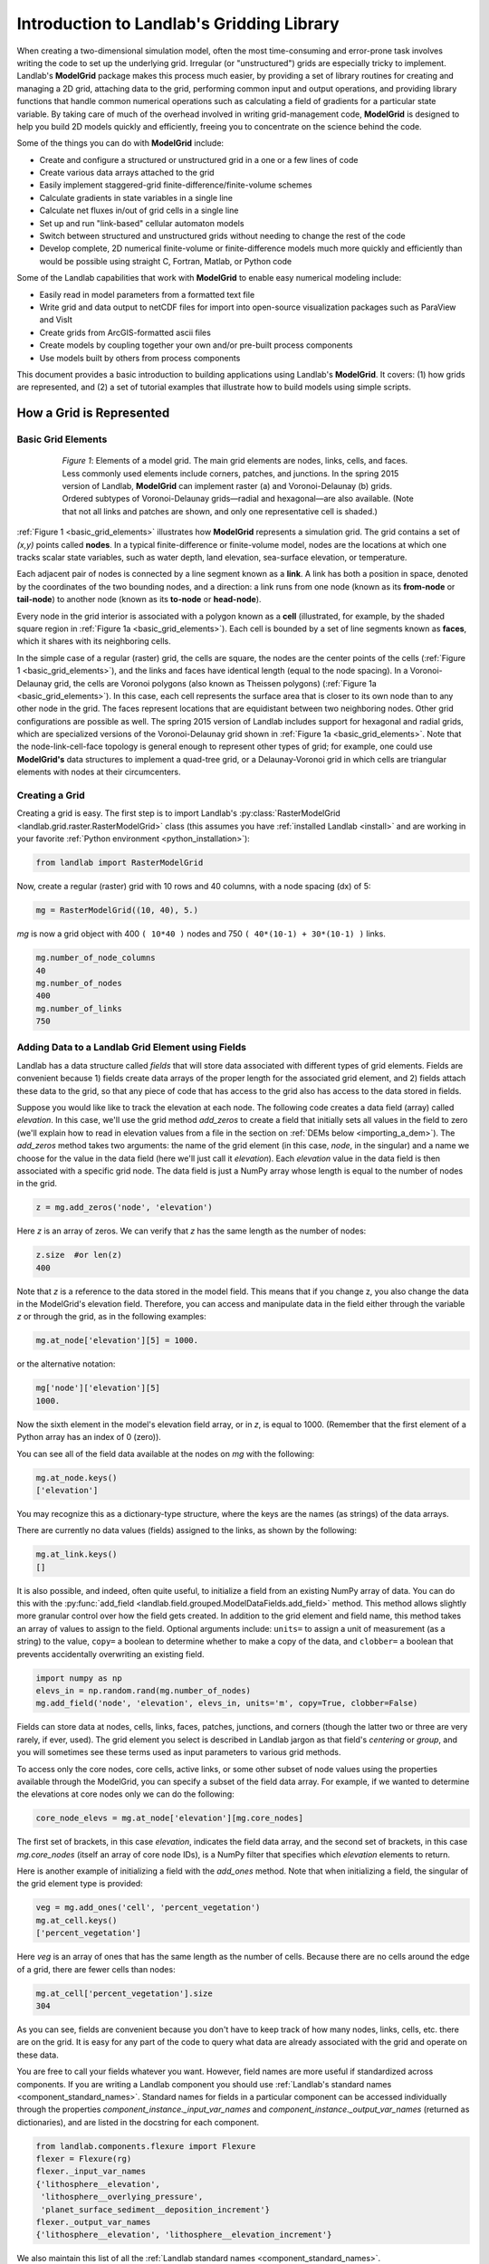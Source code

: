 .. _grid_user_guide:

******************************************
Introduction to Landlab's Gridding Library
******************************************

When creating a two-dimensional simulation model, often the most time-consuming and
error-prone task involves writing the code to set up the underlying grid. Irregular
(or "unstructured") grids are especially tricky to implement. Landlab's **ModelGrid**
package makes this process much easier, by providing a set of library routines for
creating and managing a 2D grid, attaching data to the grid, performing common input
and output operations, and  providing library functions that handle common numerical
operations such as calculating a field of gradients for a particular state variable.
By taking care of much of the overhead involved in writing grid-management code,
**ModelGrid** is designed to help you build 2D models quickly and efficiently, freeing you
to concentrate on the science behind the code.

Some of the things you can do with **ModelGrid** include:

- Create and configure a structured or unstructured grid in a one or a few lines of code
- Create various data arrays attached to the grid
- Easily implement staggered-grid finite-difference/finite-volume schemes
- Calculate gradients in state variables in a single line
- Calculate net fluxes in/out of grid cells in a single line
- Set up and run "link-based" cellular automaton models
- Switch between structured and unstructured grids without needing to change the rest of
  the code
- Develop complete, 2D numerical finite-volume or finite-difference models much more
  quickly and efficiently than would be possible using straight C, Fortran, Matlab, or
  Python code

Some of the Landlab capabilities that work with **ModelGrid** to enable easy numerical modeling include:

- Easily read in model parameters from a formatted text file
- Write grid and data output to netCDF files for import into open-source visualization
  packages such as ParaView and VisIt
- Create grids from ArcGIS-formatted ascii files
- Create models by coupling together your own and/or pre-built process components
- Use models built by others from process components


This document provides a basic introduction to building applications using Landlab's
**ModelGrid**. It covers: (1) how grids are represented, and (2) a set of tutorial examples
that illustrate how to build models using simple scripts.

How a Grid is Represented
=========================

.. _basic_grid_elements:

Basic Grid Elements
-------------------

.. figure:: images/grid_schematic_ab.png
    :figwidth: 80%
    :align: center

    *Figure 1*: Elements of a model grid. The main grid elements are nodes, links, cells,
    and faces.
    Less commonly used elements include corners, patches, and junctions. In the
    spring 2015 version of Landlab, **ModelGrid** can implement raster (a) and
    Voronoi-Delaunay (b) grids. Ordered subtypes of Voronoi-Delaunay grids—radial
    and hexagonal—are also available.
    (Note that not all links and patches are shown, and only one representative cell is
    shaded.)

:ref:`Figure 1 <basic_grid_elements>` illustrates
how **ModelGrid** represents a simulation grid. The
grid contains a set of *(x,y)* points called **nodes**. In a typical
finite-difference or finite-volume model, nodes are the locations at which one tracks
scalar state variables, such as water depth, land elevation, sea-surface elevation,
or temperature.

Each adjacent pair of nodes is connected by a line segment known as
a **link**. A link has both a position in space, denoted
by the coordinates of the two bounding nodes, and a direction: a link
runs from one node (known as its **from-node** or **tail-node**) to another node
(known as its **to-node** or **head-node**).

Every node in the grid interior is associated with a polygon known as a **cell** (illustrated,
for example, by the shaded square region in :ref:`Figure 1a <basic_grid_elements>`). Each cell is
bounded by a set of line segments known as **faces**, which it shares with its neighboring
cells.

In the simple case of a regular (raster) grid, the cells are square, the nodes
are the center points of the cells (:ref:`Figure 1 <basic_grid_elements>`), and the links and faces have
identical length (equal to the node spacing). In a Voronoi-Delaunay grid, the
cells are Voronoi polygons (also known as Theissen polygons)
(:ref:`Figure 1a <basic_grid_elements>`). In this case, each cell represents the surface area that
is closer to its own node than to any other node in the grid. The faces
represent locations that are equidistant between two neighboring nodes. Other grid
configurations are possible as well. The spring 2015 version of Landlab includes
support for hexagonal and radial grids, which are specialized versions of the
Voronoi-Delaunay grid shown in :ref:`Figure 1a <basic_grid_elements>`. Note that the node-link-cell-face
topology is general enough to represent other types of grid; for example, one could use
**ModelGrid's** data structures to implement a quad-tree grid,
or a Delaunay-Voronoi grid in which cells are triangular elements with
nodes at their circumcenters.

Creating a Grid
---------------

Creating a grid is easy.  The first step is to import Landlab's
:py:class:`RasterModelGrid <landlab.grid.raster.RasterModelGrid>` class (this
assumes you have :ref:`installed Landlab <install>`
and are working in your favorite
:ref:`Python environment <python_installation>`):

.. code-block:: python

    from landlab import RasterModelGrid

Now, create a regular (raster) grid with 10 rows and 40 columns, with a node spacing (dx) of 5:

.. code-block:: python

    mg = RasterModelGrid((10, 40), 5.)

*mg* is now a grid object with 400 ``( 10*40 )`` nodes and 750 ``( 40*(10-1) + 30*(10-1) )`` links.

.. code-block:: python

    mg.number_of_node_columns
    40
    mg.number_of_nodes
    400
    mg.number_of_links
    750

.. _fields:

Adding Data to a Landlab Grid Element using Fields
--------------------------------------------------

Landlab has a data structure called *fields* that will store data associated with different types
of grid elements. Fields are convenient because 1) fields create data arrays of the proper length for
the associated grid element, and 2) fields attach these data to the grid, so that any piece of code that has
access to the grid also has access to the data stored in fields.

Suppose you would like like to
track the elevation at each node. The following code creates a data field
(array) called *elevation*. In this case, we'll use the grid method
*add_zeros* to create a field that initially sets all values in the field to
zero (we'll explain how to read in elevation values from a file in the section
on :ref:`DEMs below <importing_a_dem>`). The *add_zeros* method takes
two arguments: the name of the grid element (in this case, *node*, in the
singular) and a name we choose for the value in the data field (here we'll just
call it *elevation*). Each *elevation* value in the data field is then
associated with a specific grid node. The data field is just a NumPy array
whose length is equal to the number of nodes in the grid.

.. code-block:: python

    z = mg.add_zeros('node', 'elevation')

Here *z* is an array of zeros. We can verify that *z* has the same length as the number of nodes:

.. code-block:: python

    z.size  #or len(z)
    400

Note that *z* is a reference to the data stored in the model field. This means that if you change z, you
also change the data in the ModelGrid's elevation field. Therefore, you can access and manipulate data in the field either through the variable *z* or through the grid, as in the following examples:

.. code-block:: python

    mg.at_node['elevation'][5] = 1000.

or the alternative notation:

.. code-block:: python

    mg['node']['elevation'][5]
    1000.

Now the sixth element in the model's elevation field array, or in *z*, is equal to 1000.  (Remember that the first element of a Python array has an index of 0 (zero)).

You can see all of the field data available at the nodes on *mg* with the following:

.. code-block:: python

    mg.at_node.keys()
    ['elevation']

You may recognize this as a dictionary-type structure, where
the keys are the names (as strings) of the data arrays.

There are currently no data values (fields) assigned to the links, as shown by the following:

.. code-block:: python

    mg.at_link.keys()
    []

It is also possible, and indeed, often quite useful, to initialize a field from an
existing NumPy array of data. You can do this with the
:py:func:`add_field <landlab.field.grouped.ModelDataFields.add_field>` method.
This method allows slightly more granular control over how the field gets
created. In addition to the grid element and field name, this method takes an
array of values to assign to the field. Optional arguments include: ``units=``
to assign a unit of measurement (as a string) to the value, ``copy=`` a boolean
to determine whether to make a copy of the data, and ``clobber=`` a boolean
that prevents accidentally overwriting an existing field.

.. code-block:: python

    import numpy as np
    elevs_in = np.random.rand(mg.number_of_nodes)
    mg.add_field('node', 'elevation', elevs_in, units='m', copy=True, clobber=False)

Fields can store data at nodes, cells, links, faces, patches, junctions, and corners (though the
latter two or three are very rarely, if ever, used). The grid element you select is
described in Landlab jargon as that field's *centering* or *group*, and you will
sometimes see these terms used as input parameters to various grid methods.

To access only the core nodes, core cells, active links, or some other subset of node values using the
properties available through the ModelGrid, you can specify a subset of the field data array. For example, if we wanted to determine the elevations at core nodes only we can do the following:

.. code-block:: python

    core_node_elevs = mg.at_node['elevation'][mg.core_nodes]

The first set of brackets, in this case *elevation*, indicates the field data array, and the second set of brackets, in this case *mg.core_nodes* (itself an array of core node IDs), is a NumPy filter that specifies which *elevation* elements to return.

Here is another example of initializing a field with the *add_ones* method. Note that when initializing a field, the singular of the grid
element type is provided:

.. code-block:: python

    veg = mg.add_ones('cell', 'percent_vegetation')
    mg.at_cell.keys()
    ['percent_vegetation']

Here *veg* is an array of ones that has the same length as the number of cells. Because there are
no cells around the edge of a grid, there are fewer cells than nodes:

.. code-block:: python

    mg.at_cell['percent_vegetation'].size
    304

As you can see, fields are convenient because you don't have to keep track of how many nodes, links, cells, etc.
there are on the grid. It is easy for any part of the code to query what data are already associated with the grid and operate on these data.

You are free to call your fields whatever you want. However, field names are
more useful if standardized across components. If you are writing a Landlab component
you should use :ref:`Landlab's standard names <component_standard_names>`.
Standard names for fields in a particular component can be
accessed individually through the properties
*component_instance._input_var_names* and *component_instance._output_var_names*
(returned as dictionaries), and are listed in the docstring for each component.

.. code-block:: python

    from landlab.components.flexure import Flexure
    flexer = Flexure(rg)
    flexer._input_var_names
    {'lithosphere__elevation',
     'lithosphere__overlying_pressure',
     'planet_surface_sediment__deposition_increment'}
    flexer._output_var_names
    {'lithosphere__elevation', 'lithosphere__elevation_increment'}

We also maintain this list of all the
:ref:`Landlab standard names <component_standard_names>`.

Our fields also offer direct compatibility with `CSDMS's standard naming system for
variables <https://csdms.colorado.edu/wiki/CSDMS_Standard_Names>`_.
However, note that, for ease of use and readability, Landlab standard
names are typically much shorter than CSDMS standard names. We anticipate that future
Landlab versions will be able to automatically map from Landlab standard names to CSDMS
standard names as part of Landlab's built-in `Basic Model Interface for CSDMS
compatibility <https://csdms.colorado.edu/wiki/BMI_Description>`_.

The following gives an overview of the commands you can use to interact with the grid fields.

Field initialization
^^^^^^^^^^^^^^^^^^^^

* ``grid.add_empty(name, at="group", units='-')``
* ``grid.add_ones(name, at="group", units='-')``
* ``grid.add_zeros(name, at="group", units='-')``

"group" is one of 'node', 'link', 'cell', 'face', 'corner', 'junction', 'patch'

"name" is a string giving the field name

"units" (optional) is a string denoting the units associated with the field values.


Field creation from existing data
^^^^^^^^^^^^^^^^^^^^^^^^^^^^^^^^^

* ``grid.add_field(name, value_array, at="group", units='-', copy=False, clobber=True)``

Arguments as above, plus:

"value_array" is a correctly sized numpy array of data from which you want to create the field.

"copy" (optional) if True adds a *copy* of value_array to the field; if False, creates a reference to value_array.

"clobber" (optional) if `False`, raises an exception if a field called name already exists.


Field access
^^^^^^^^^^^^

* ``grid.at_node`` or ``grid['node']``
* ``grid.at_cell`` or ``grid['cell']``
* ``grid.at_link`` or ``grid['link']``
* ``grid.at_face`` or ``grid['face']``
* ``grid.at_corner`` or ``grid['corner']``
* ``grid.at_junction`` or ``grid['junction']``
* ``grid.at_patch`` or ``grid['patch']``

Each of these is then followed by the field name as a string in square brackets, e.g.,

>>> grid.at_node['my_field_name'] #or
>>> grid['node']['my_field_name']

You can also use these commands to create fields from existing arrays,
as long as you don't want to take advantage of the added control ``add_field()`` gives you.


.. _getting_info_about_fields:

Getting information about fields
^^^^^^^^^^^^^^^^^^^^^^^^^^^^^^^^

Landlab offers a command line interface that lets you find out about all the fields that are in use across all the Landlab components. You can find out the following:

``$ landlab used_by [ComponentName]``  # What fields does ComponentName take as inputs?

``$ landlab provided_by [ComponentName]``  # What fields does ComponentName give as outputs?

``$ landlab uses [field__name]``  # What components take the field field__name as an input?

``$ landlab provides [field__name]``  # What components give the field field__name as an output?

``$ landlab list``  # list all the components

``$ (landlab provided_by && landlab used_by) | sort | uniq``  # some command line magic to see all the fields currently used in components


Representing Gradients in a Landlab Grid
----------------------------------------

Finite-difference and finite-volume models usually need to calculate spatial
gradients in one or more scalar variables, and often these gradients are
evaluated between pairs of adjacent nodes. ModelGrid makes these calculations
easier for programmers by providing built-in functions to calculate gradients
along links and allowing applications to associate an array of gradient values
with their corresponding links or edges. The `tutorial examples
<https://mybinder.org/v2/gh/landlab/tutorials/v2_dev>`_
illustrate how this capability can be used to create models of processes
such as diffusion and overland flow.

Here we simply illustrate the method for
calculating gradients on the links.  Remember that we have already created the
elevation array z, which is also accessible from the elevation field on *mg*.

.. code-block:: python

    gradients = mg.calculate_gradients_at_active_links(z)

Now gradients have been calculated at all links that are active, or links on which
flow is possible (see boundary conditions below).


Other Grid Elements
-------------------

The cell vertices are called *corners* (`Figure 1, solid squares <basic_grid_elements>`).
Each face is therefore a line segment connecting two corners. The intersection
of a face and a link (or directed edge) is known as a *junction*
(:ref:`Figure 1, open diamonds <basic_grid_elements>`). Often, it is useful to calculate scalar
values (say, ice thickness in a glacier) at nodes, and vector values (say, ice
velocity) at junctions. This approach is sometimes referred to as a
staggered-grid scheme. It lends itself naturally to finite-volume methods, in
which one computes fluxes of mass, momentum, or energy across cell faces, and
maintains conservation of mass within cells.  (In the spring 2015 version of Landlab,
there are no supporting functions for the use of junctions, but support is imminent.)

Notice that the links also enclose a set of polygons that are offset from the
cells. These secondary polygons are known as *patches* (:ref:`Figure 1,
dotted <basic_grid_elements>`). This means that any grid comprises two complementary tesselations: one
made of cells, and one made of patches. If one of these is a Voronoi
tessellation, the other is a Delaunay triangulation. For this reason, Delaunay
triangulations and Voronoi diagrams are said to be dual to one another: for any
given Delaunay triangulation, there is a unique corresponding Voronoi diagram.
With **ModelGrid,** one can
create a mesh with Voronoi polygons as cells and Delaunay triangles as patches
(:ref:`Figure 1b <basic_grid_elements>`). Alternatively, with a raster grid, one simply has
two sets of square elements that are offset by half the grid spacing
(:ref:`Figure 1a <basic_grid_elements>`). Whatever the form of the tessellation, **ModelGrid** keeps
track of the geometry and topology of the grid. patches can be useful for processes
like calculating the mean gradient at a node, incorporating influence from its
neighbors.

Managing Grid Boundaries
========================

An important component of any numerical model is the method for handling
boundary conditions. In general, it's up to the application developer to manage
boundary conditions for each variable. However, **ModelGrid** makes this task a bit
easier by tagging nodes that are treated as boundaries (*boundary nodes*)
and those that are treated as regular nodes belonging to the interior
computational domain (*core nodes*). It also allows you to de-activate ("close")
portions of the grid perimeter, so that they effectively act as walls.

Let's look first at how ModelGrid treats its own geometrical boundaries. The
outermost elements of a grid are nodes and links (as opposed to corners and
faces). For example, :ref:`Figure 2 <raster4x5>` shows a sketch of a regular
four-row by five-column grid created by RasterModelGrid. The edges of the grid
are composed of nodes and links. Only the inner six nodes have cells around
them; the remaining 14 nodes form the perimeter of the grid.

.. _raster4x5:

.. figure:: images/example_raster_grid.png
    :figwidth: 80%
    :align: center

    Figure 2: Illustration of a simple four-row by five-column raster grid created with
    :py:class:`landlab.grid.raster.RasterModelGrid <landlab.grid.raster.RasterModelGrid>`.
    By default, all perimeter
    nodes are tagged as open (fixed value) boundaries, and all interior cells
    are tagged as core. An active link is one that connects either
    two core nodes, or one core node and one open boundary node.

All nodes are tagged as either *boundary* or *core*. Those on the
perimeter of the grid are automatically tagged as boundary nodes. Nodes on the
inside are *core* by default, but it is possible to tag some of them as
*boundary* instead (this would be useful, for example, if you wanted to
represent an irregular region, such as a watershed, inside a regular grid). In the example
shown in :ref:`Figure 2 <raster4x5>`, all the interior nodes are *core*, and all
perimeter nodes are *open boundary*.

Boundary nodes are flagged as either *open* or *closed*, and links are tagged as
either *active* or *inactive* (Figure 3).

.. _raster4x5openclosed:

.. figure:: images/example_raster_grid_with_closed_boundaries.png
    :figwidth: 80 %
    :align: center

    Figure 3: Illustration of a simple four-row by five-column raster grid with a
    combination of open and closed boundaries.

A closed boundary is one at which no flux is permitted enter or leave, ever.
By definition, all links coming into or out of a closed boundary node must be inactive.
There is effectively no value assigned to a closed boundary; it will probably have a
BAD_INDEX_VALUE or null value of some kind.
An open boundary is one at which flux can enter or leave, but whose value is controlled
by some boundary condition rule, updated at the end of each timestep.

An *active link*
is one that joins either two core nodes, or one *core* and one
*open boundary* node (Figure 3). You can use this
distinction in models to implement closed boundaries by performing flow
calculations only on active links, as seen in `this tutorial
<https://mybinder.org/v2/gh/landlab/tutorials/v2_dev?filepath=fault_scarp_notebook/landlab-fault-scarp.ipynb>`_.


.. _bc_details:

Boundary condition details and methods
--------------------------------------

A call to mg.node_status returns the codes representing the boundary condition
of each node in the grid. There are 5 possible types, they are stored on the
model grid:

* mg.BC_NODE_IS_CORE (Type 0)
* mg.BC_NODE_IS_FIXED_VALUE (Type 1)
* mg.BC_NODE_IS_FIXED_GRADIENT (Type 2)
* mg.BC_NODE_IS_LOOPED (Type 3, used for looped boundaries)
* mg.BC_NODE_IS_CLOSED (Type 4)

A number of different methods are available to you to interact with (i.e., set and
update) boundary conditions at nodes. Landlab is smart enough to automatically
initialize new grids with fixed value boundary conditions at all perimeters and core
nodes for all interior nodes, but if you want something else, you'll need to modify
the boundary conditions.

If you are working with a simple Landlab raster where all interior nodes are core and
all perimeter nodes are boundaries, you will find useful the set of commands:

* ``mg.set_closed_boundaries_at_grid_edges(right, top, left, bottom)``
* ``mg.set_fixed_value_boundaries_at_grid_edges(right, top, left, bottom)``
* ``mg.set_fixed_link_boundaries_at_grid_edges(right, top, left, bottom, link_value=None)``
* ``mg.set_looped_boundaries(top_bottom_are_looped, left_right_are_looped)``

Where right, top, left, bottom are all booleans. See the relevant docstring for each
method for more detailed information.

If you are working with an imported irregularly shaped raster grid, you can close nodes
which have some fixed NODATA value in the raster using:

* ``mg.set_nodata_nodes_to_closed(node_data, nodata_value)``

Note that all of these commands will treat the status of node links as slave to the
status of the nodes, as indicated in Figure 3.
Links will be set to active or inactive according to what you set the node boundary
conditions as, when you call each method.

If you are working on an irregular grid, or want to do something more complicated
with your raster boundary conditions, you will need to modify the
``grid.status_at_node`` array by hand, using indexes to node IDs. Simply import the
boundary types from landlab then set the node statuses. The links will be updated
alongside these changes automatically:

.. code-block:: python

    mg = RasterModelGrid((5,5))
    mg.set_closed_boundaries_at_grid_edges(False, True, False, True)
    mg.number_of_active_links
    18
    mg.status_at_node[[6, 8]] = mg.BC_NODE_IS_CLOSED
    mg.status_at_node.reshape((5,5))
    array([[4, 4, 4, 4, 4],
           [1, 4, 0, 4, 1],
           [1, 0, 0, 0, 1],
           [1, 0, 0, 0, 1],
           [4, 4, 4, 4, 4]], dtype=int8)
    mg.number_of_active_links  # links were inactivated automatically when we closed nodes
    12

Note that while setting Landlab boundary conditions on the grid is straightforward, it
is up to the individual developer of each Landlab component to ensure it is compatible
with these boundary condition schemes! Almost all existing components work fine with
core, closed, and fixed_value conditions, but some may struggle with fixed_gradient,
and most will struggle with looped. If you're working with the component library, take
a moment to check your components can understand your implemented boundary conditions!
See the :ref:`Component Developer's Guide <dev_contributing>` for more information.


Using a Different Grid Type
===========================

As noted earlier, Landlab provides several different types of grid. Available grids
(as of this writing) are listed in the table below. Grids are designed using Python
classes, with more specialized grids inheriting properties and behavior from more
general types. The class hierarchy is given in the second column, **Inherits from**.

Grid type                 Inherits from             Node arrangement     Cell geometry
=========                 =============             ================     =============
``RasterModelGrid``       ``ModelGrid``             raster               squares
``VoronoiDelaunayGrid``   ``ModelGrid``             Delaunay triangles   Voronoi polygons
``HexModelGrid``          ``VoronoiDelaunayGrid``   triagonal            hexagons
``RadialModelGrid``       ``VoronoiDelaunayGrid``   concentric           Voronoi polygons

:py:class:`landlab.grid.raster.RasterModelGrid <landlab.grid.raster.RasterModelGrid>`
gives a regular (square) grid, initialized
with *number_of_node_rows*, *number_of_node_columns*, and a *spacing*.
In a :py:class:`landlab.grid.voronoi.VoronoiDelaunayGrid <landlab.grid.voronoi.VoronoiDelaunayGrid>`,
a set of node coordinates
is given as an initial condition.
Landlab then forms a Delaunay triangulation, so that the links between nodes are the
edges of the triangles, and the cells are Voronoi polygons.
A :py:class:`landlab.grid.hex.HexModelGrid <landlab.grid.hex.HexModelGrid>` is a
special type of VoronoiDelaunayGrid in which the Voronoi cells happen to be
regular hexagons.
In a :py:class:`landlab.grid.radial.RadialModelGrid <landlab.grid.radial.RadialModelGrid>`, nodes are created in concentric
circles and then connected to
form a Delaunay triangulation (again with Voronoi polygons as cells).

.. _importing_a_dem:

Importing a DEM
===============

Landlab offers the methods
:py:func:`landlab.io.esri_ascii.read_esri_ascii <landlab.io.esri_ascii.read_esri_ascii>` and
:py:func:`landlab.io.netcdf.read_netcdf <landlab.io.netcdf.read_netcdf>` to allow ingestion of
existing digital elevation models as raster grids.

**read_esri_ascii** allows import of an ARCmap formatted ascii file (.asc or .txt)
as a grid.
It returns a tuple, containing the grid and the elevations in Landlab ID order.
Use the *name* keyword to add the elevation to a field in the imported grid.

.. code-block:: python

    from landlab.io import read_esri_ascii
    (mg, z) = read_esri_ascii('myARCoutput.txt', name='topographic__elevation')
    mg.at_node.keys()
    ['topographic__elevation']

**read_netcdf** allows import of the open source netCDF format for DEMs. Fields will
automatically be created according to the names of variables found in the file.
Returns a :py:class:`landlab.grid.raster.RasterModelGrid <landlab.grid.raster.RasterModelGrid>`.

.. code-block:: python

    from landlab.io.netcdf import read_netcdf
    mg = read_netcdf('mynetcdf.nc')


After import, you can use :py:func:`landlab.grid.base.ModelGrid.set_nodata_nodes_to_closed
<landlab.grid.base.ModelGrid.set_nodata_nodes_to_closed>`
to handle the boundary conditions in your imported DEM.

Equivalent methods for output are also available for both esri ascii
(:py:func:`landlab.io.esri_ascii.write_esri_ascii <landlab.io.esri_ascii.write_esri_ascii>`)
and netCDF
(:py:func:`landlab.io.netcdf.write_netcdf <landlab.io.netcdf.write_netcdf>`) formats.


.. _plotting_and_vis:

Plotting and Visualization
==========================

Visualizing a Grid
------------------

Landlab offers a set of matplotlib-based plotting routines for your data. These exist
in the landlab.plot library. You'll also need to import some basic plotting functions
from pylab (or matplotlib) to let you control your plotting output: at a minimum **show**
and **figure**. The most useful function is called
:py:func:`landlab.plot.imshow.imshow_node_grid <landlab.plot.imshow.imshow_node_grid>`, and is imported
and used as follows:

.. code-block:: python

    from landlab.plot.imshow import imshow_node_grid
    from pylab import show, figure
    mg = RasterModelGrid(50,50, 1.) #make a grid to plot
    z = mg.node_x *0.1 #make an arbitrary sloping surface
    #create the data as a field
    mg.add_field('node', 'topographic_elevation', z, units='meters',
    copy=True)
    figure('Elevations from the field') #new fig, with a name
    imshow_node_grid(mg, 'topographic_elevation')
    figure('You can also use values directly, not fields')
    #...but if you, do you'll lose the units, figure naming capabilities, etc
    imshow_node_grid(mg, z)
    show()

Note that :py:func:`landlab.plot.imshow.imshow_node_grid <landlab.plot.imshow.imshow_node_grid>`
is clever enough to examine the grid object you pass it,
work out whether the grid is irregular or regular, and plot the data appropriately.

By default, Landlab uses a Python colormap called *'pink'*. This was a deliberate choice
to improve Landlab's user-friendliness to the colorblind in the science community.
Nonetheless, you can easily override this color scheme using the keyword *cmap* as an
argument to imshow_node_grid. Other useful built in colorschemes are *'bone'* (black
to white), *'jet'*, (blue to red, through green), *'Blues'* (white to blue), and
*'terrain'* (blue-green-brown-white) (note these names are case sensitive).
See `the matplotlib reference guide
<https://matplotlib.org//examples/color/colormaps_reference.html>`_ for more options.
Note that imshow_node_grid takes many of the same keyword arguments as, and is designed
to resemble, the standard matplotlib function `imshow
<https://matplotlib.org//users/image_tutorial.html>`_. See also the method help for more
details.
In particular, note you can set the maximum and minimum you want for your colorbar using
the keywords *vmin* and *vmax*, much as in similar functions in the matplotlib library.

**Note if using Anaconda**: there have been documented issues with resolution with default inline plotting within the Spyder IDE iPython console. To generate dynamic plots (e.g. Matlab-like plots), change the graphics settings in Spyder by following this work flow:

In *Spyder -> Preferences -> iPython console -> Graphics -> Graphics Backend -> Automatic -> Apply -> OK -> Make sure to restart Spyder to update the preferences.*

Visualizing transects through your data
---------------------------------------

If you are working with a regular grid, it is trivial to plot horizontal and vertical
sections through your data. The grid provides the method
:py:func:`landlab.grid.raster.RasterModelGrid.node_vector_to_raster <landlab.grid.raster.RasterModelGrid.node_vector_to_raster>`,
which will turn a Landlab 1D node data array into a two dimensional rows*columns NumPy array,
which you can then take slices of, e.g., we can do this:

.. code-block:: python

    from pylab import plot, show
    mg = RasterModelGrid(10,10, 1.)
    z = mg.node_x *0.1
    my_section = mg.node_vector_to_raster(z, flip_vertically=True)[:,5]
    my_ycoords = mg.node_vector_to_raster(mg.node_y, flip_vertically=True)[:,5]
    plot(my_ycoords, my_section)
    show()


Visualizing river profiles
--------------------------

See the :py:class:`ChannelProfiler <landlab.components.profiler.ChannelProfiler>`
component.

Making Movies
-------------

Landlab does have an experimental movie making component. However, it has come to the
developers' attention that the matplotlib functions it relies on in turn demand that
your machine already has installed one of a small set of highly temperamental open
source video codecs. It is quite likely using the component in its current form is
more trouble than it's worth; however, the brave can take a look at the library
:py:mod:`landlab.plot.video_out <landlab.plot.video_out>`. We intend to improve
video out in future Landlab releases.

For now, we advocate the approach of creating an animation by saving separately
individual plots from, e.g., **plot()** or
:py:func:`landlab.plot.imshow.imshow_node_grid <landlab.plot.imshow.imshow_node_grid>`,
then stitching them together
into, e.g., a gif using external software. Note it's possible to do this directly from
Preview on a Mac.
